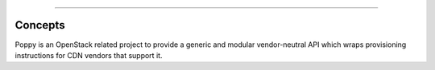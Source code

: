 ..
      Licensed under the Apache License, Version 2.0 (the "License"); you may
      not use this file except in compliance with the License. You may obtain
      a copy of the License at

          http://www.apache.org/licenses/LICENSE-2.0

      Unless required by applicable law or agreed to in writing, software
      distributed under the License is distributed on an "AS IS" BASIS, WITHOUT
      WARRANTIES OR CONDITIONS OF ANY KIND, either express or implied. See the
      License for the specific language governing permissions and limitations
      under the License.

 Glossary
==========

Concepts
========
Poppy is an OpenStack related project to provide a generic and modular vendor-neutral API which wraps provisioning instructions for CDN vendors that support it.

.. glossary::

   Domain
     A domain represents the domain name through which visitors will retrieve content.  The underlying site may be served through a CDN.  There can be multiple domains for a service. A user will typically CNAME this domain to their CDN provider.

   Origin
     An origin is an address (ip or domain) from which the CDN provider will pull content. There can be multiple origins for a service.

   Caching Rule
     A caching rule provides the user with fine-grained control over the time-to-live (TTL) of an object. When the TTL expires for an object, the edge node will pull the object from the origin again.

   Restriction
     A restriction allows the user to define rules on who can or cannot access content from the cache.  Examples of a restriction could be to allow requests from certain domains only, geographies, or IP addresses.

   Flavor
     A flavor allows the user to decide what CDN providers they would like their service to use.  Operators can define the flavors offered, and assign a CDN provider belonging to that flavor. Flavors can be used to abstract away the underlying provider used.

   Status
     The time it takes for a service configuration to be distributed amongst a CDN provider cache can vary.  The status indicates the current state of the service.

   Service
     A service represents a customers' application that has its content cached to the edge nodes.

   Purge
     Purging removes content from the edge servers, so it can be refreshed from your origin servers.

   Edge Node
     CDN providers have many points-of-presence (POP) servers around the world.  These servers are known as edge nodes.  These edge nodes will cache the content from your application and serve them directly to customers, thus reducing transit time to a customers location.

   Provider
     There are many established CDN vendors in the market.  A provider is one of these vendors, who has decided to participate in the Poppy project.  These participating providers will have a provider driver that can communicate with their API.

   Driver
     Poppy has a modular API where many components are interchangeable.  These components are known as drivers (see Stevedore Framework).  It is possible to use different transport drivers, manager drivers, storage drivers, and provider drivers.

   Transport Driver
     A transport driver handles the incoming requests to the API.  The recommended transport driver for Poppy is the Pecan Driver based on WSGI.

   Manager Driver
     A manager driver contains the business logic within the application.  It is responsible for delegating tasks to Storage and Provider Drivers.

   Storage Driver
     A storage driver is responsible for communicating with the chosen data store to store service configurations.

   Provider Driver
     A provider driver is responsible for communicating with the third party providers who are participating in the Poppy project.

